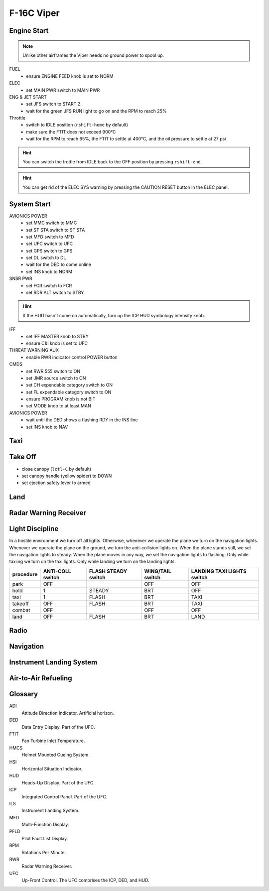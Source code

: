 F-16C Viper
===========

Engine Start
------------

.. NOTE::
   Unlike other airframes the Viper needs no ground power to spool up.

FUEL
  - ensure ENGINE FEED knob is set to NORM

ELEC
  - set MAIN PWR switch to MAIN PWR
  
ENG & JET START
  - set JFS switch to START 2
  - wait for the green JFS RUN light to go on and the RPM to reach 25%

Throttle
  - switch to IDLE position (``rshift-home`` by default)
  - make sure the FTIT does not exceed 900°C
  - wait for the RPM to reach 65%, the FTIT to settle at 400°C, and the oil pressure to settle at 27 psi

.. HINT::
   You can switch the trottle from IDLE back to the OFF position by pressing ``rshift-end``.

.. HINT::
   You can get rid of the ELEC SYS warning by pressing the CAUTION RESET button in the ELEC panel.


System Start
------------

AVIONICS POWER
  - set MMC switch to MMC
  - set ST STA switch to ST STA
  - set MFD switch to MFD
  - set UFC switch to UFC
  - set GPS switch to GPS
  - set DL switch to DL
  - wait for the DED to come online
  - set INS knob to NORM

SNSR PWR
  - set FCR switch to FCR
  - set RDR ALT switch to STBY

.. HINT::
   If the HUD hasn't come on automatically, turn up the ICP HUD symbology intensity knob.

IFF
  - set IFF MASTER knob to STBY
  - ensure C&I knob is set to UFC

THREAT WARNING AUX
  - enable RWR indicator control POWER button

CMDS
  - set RWR 555 switch to ON
  - set JMR source switch to ON
  - set CH expendable category switch to ON
  - set FL expendable category switch to ON
  - ensure PROGRAM knob is not BIT
  - set MODE knob to at least MAN

AVIONICS POWER
  - wait until the DED shows a flashing RDY in the INS line
  - set INS knob to NAV

Taxi
----

Take Off
--------

- close canopy (``lctl-C`` by default)
- set canopy handle (yellow spider) to DOWN
- set ejection safety lever to armed

Land
----

Radar Warning Receiver
----------------------

Light Discipline
----------------
In a hostile environment we turn off all lights. Otherwise, whenever we operate the plane we turn on the navigation lights. Whenever we operate the plane on the ground, we turn the anti-collision lights on. When the plane stands still, we set the navigation lights to steady. When the plane moves in any way, we set the navigation lights to flashing. Only while taxiing we turn on the taxi lights. Only while landing we turn on the landing lights.

========= ================ =================== ================ ==========================
procedure ANTI-COLL switch FLASH STEADY switch WING/TAIL switch LANDING TAXI LIGHTS switch
========= ================ =================== ================ ==========================
park      OFF                                  OFF              OFF
hold      1                STEADY              BRT              OFF
taxi      1                FLASH               BRT              TAXI
takeoff   OFF              FLASH               BRT              TAXI
combat    OFF                                  OFF              OFF
land      OFF              FLASH               BRT              LAND
========= ================ =================== ================ ==========================

.. image:: img/light_discipline.png
   :width: 602
   :height: 781
   :alt: light discipline state graph


Radio
-----

Navigation
----------

Instrument Landing System
-------------------------

Air-to-Air Refueling
--------------------

Glossary
--------

ADI
  Attitude Direction Indicator. Artificial horizon.

DED
  Data Entry Display. Part of the UFC.

FTIT
  Fan Turbine Inlet Temperature.

HMCS
  Helmet Mounted Cueing System.

HSI
  Horizontal Situation Indicator.

HUD
  Heads-Up Display. Part of the UFC.

ICP
  Integrated Control Panel. Part of the UFC.

ILS
  Instrument Landing System.

MFD
  Multi-Function Display.

PFLD
  Pilot Fault List Display.

RPM
  Rotations Per Minute.

RWR
  Radar Warning Receiver.

UFC
  Up-Front Control. The UFC comprises the ICP, DED, and HUD.

